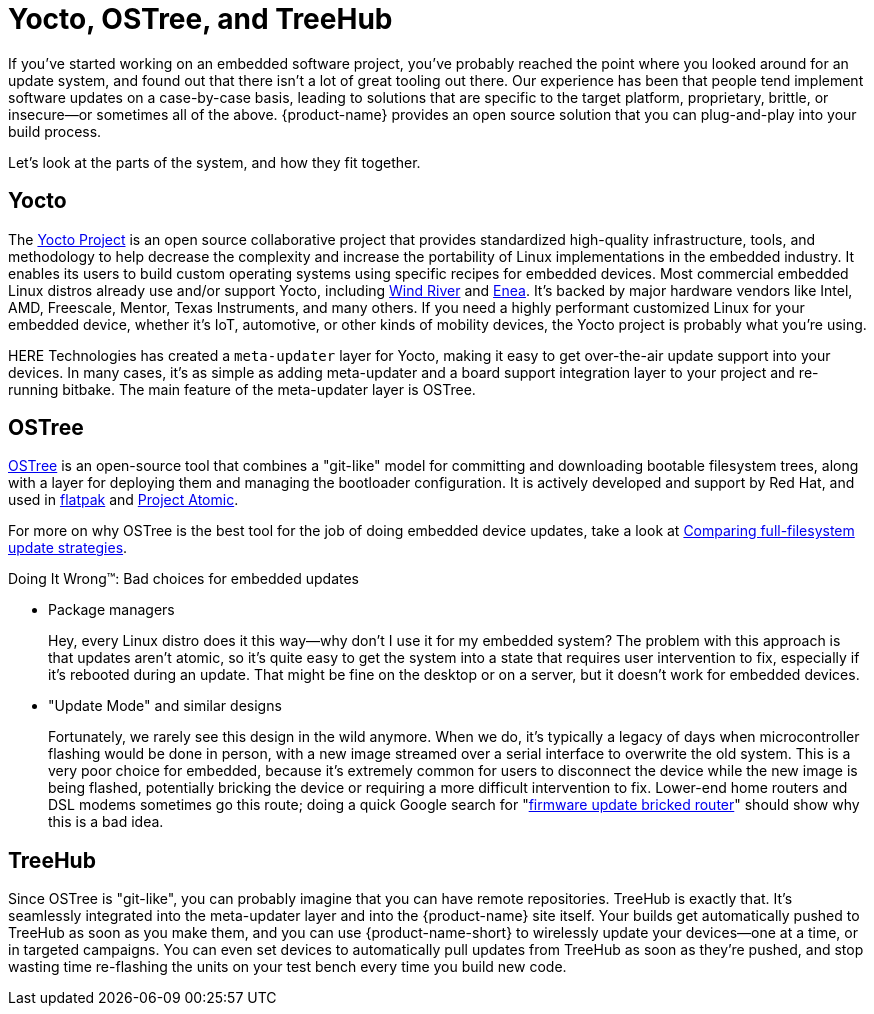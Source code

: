 = Yocto, OSTree, and TreeHub
:page-layout: page
:page-categories: [concepts]
:page-date: 2017-01-16 18:07:47


If you've started working on an embedded software project, you've probably reached the point where you looked around for an update system, and found out that there isn't a lot of great tooling out there. Our experience has been that people tend implement software updates on a case-by-case basis, leading to solutions that are specific to the target platform, proprietary, brittle, or insecure--or sometimes all of the above. {product-name} provides an open source solution that you can plug-and-play into your build process.

Let's look at the parts of the system, and how they fit together.

== Yocto

The link:https://www.yoctoproject.org/[Yocto Project] is an open source collaborative project that provides standardized high-quality infrastructure, tools, and methodology to help decrease the complexity and increase the portability of Linux implementations in the embedded industry. It enables its users to build custom operating systems using specific recipes for embedded devices. Most commercial embedded Linux distros already use and/or support Yocto, including link:http://www.windriver.com/announces/wind-river-linux-8/[Wind River] and link:http://www.enea.com/solutions/Enea-Linux/[Enea]. It's backed by major hardware vendors like Intel, AMD, Freescale, Mentor, Texas Instruments, and many others. If you need a highly performant customized Linux for your embedded device, whether it's IoT, automotive, or other kinds of mobility devices, the Yocto project is probably what you're using.

HERE Technologies has created a `meta-updater` layer for Yocto, making it easy to get over-the-air update support into your devices. In many cases, it's as simple as adding meta-updater and a board support integration layer to your project and re-running bitbake. The main feature of the meta-updater layer is OSTree.

== OSTree

link:http://ostree.readthedocs.io/en/latest/[OSTree] is an open-source tool that combines a "git-like" model for committing and downloading bootable filesystem trees, along with a layer for deploying them and managing the bootloader configuration. It is actively developed and support by Red Hat, and used in link:http://flatpak.org/[flatpak] and link:http://www.projectatomic.io/[Project Atomic].

For more on why OSTree is the best tool for the job of doing embedded device updates, take a look at link:../concepts/comparing-fullfilesystem-update-strategies.html[Comparing full-filesystem update strategies].

.Doing It Wrong™: Bad choices for embedded updates
****
* Package managers
+
Hey, every Linux distro does it this way--why don't I use it for my embedded system? The problem with this approach is that updates aren't atomic, so it's quite easy to get the system into a state that requires user intervention to fix, especially if it's rebooted during an update. That might be fine on the desktop or on a server, but it doesn't work for embedded devices.
* "Update Mode" and similar designs
+
Fortunately, we rarely see this design in the wild anymore. When we do, it's typically a legacy of days when microcontroller flashing would be done in person, with a new image streamed over a serial interface to overwrite the old system. This is a very poor choice for embedded, because it's extremely common for users to disconnect the device while the new image is being flashed, potentially bricking the device or requiring a more difficult intervention to fix. Lower-end home routers and DSL modems sometimes go this route; doing a quick Google search for "link:https://www.google.com/search?q=firmware+update+bricked+router[firmware update bricked router]" should show why this is a bad idea.
****

== TreeHub

Since OSTree is "git-like", you can probably imagine that you can have remote repositories. TreeHub is exactly that. It's seamlessly integrated into the meta-updater layer and into the {product-name} site itself. Your builds get automatically pushed to TreeHub as soon as you make them, and you can use {product-name-short} to wirelessly update your devices--one at a time, or in targeted campaigns. You can even set devices to automatically pull updates from TreeHub as soon as they're pushed, and stop wasting time re-flashing the units on your test bench every time you build new code.

